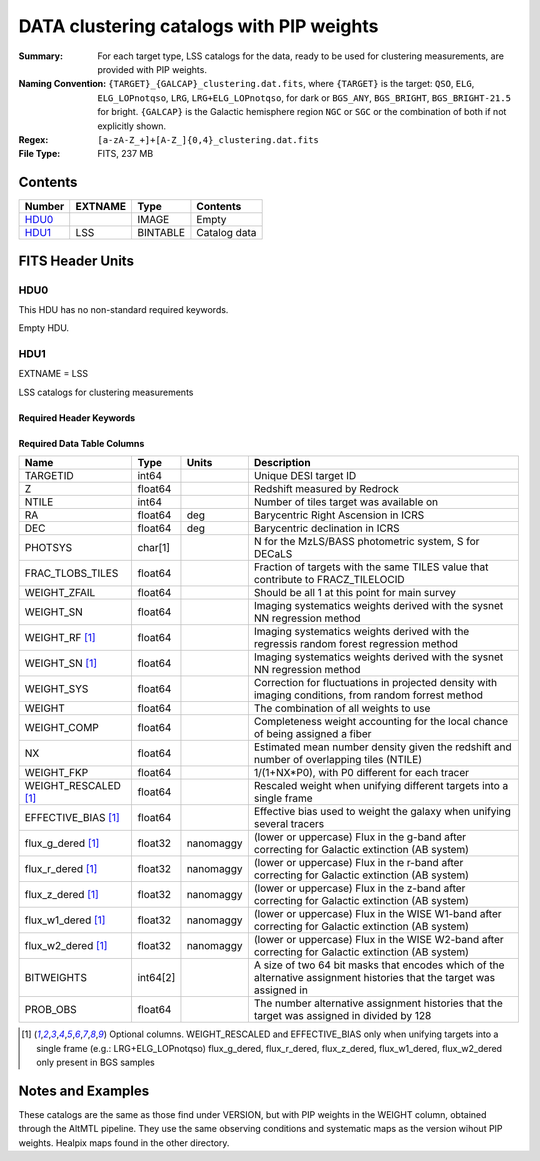 =========================================
DATA clustering catalogs with PIP weights
=========================================

:Summary: For each target type, LSS catalogs for the data, ready to be used for clustering measurements, are provided with PIP weights.
:Naming Convention: ``{TARGET}_{GALCAP}_clustering.dat.fits``, where ``{TARGET}`` is the target: ``QSO``, ``ELG``, ``ELG_LOPnotqso``, ``LRG``, ``LRG+ELG_LOPnotqso``,
                    for dark or ``BGS_ANY``, ``BGS_BRIGHT``, ``BGS_BRIGHT-21.5`` for bright. ``{GALCAP}`` is the Galactic hemisphere region ``NGC`` or ``SGC`` or the combination of both if not explicitly shown.
:Regex: ``[a-zA-Z_+]+[A-Z_]{0,4}_clustering.dat.fits`` 
:File Type: FITS, 237 MB 

Contents
========

====== ======= ======== ===================
Number EXTNAME Type     Contents
====== ======= ======== ===================
HDU0_          IMAGE    Empty
HDU1_  LSS     BINTABLE Catalog data
====== ======= ======== ===================


FITS Header Units
=================

HDU0
----

This HDU has no non-standard required keywords.

Empty HDU.

HDU1
----

EXTNAME = LSS

LSS catalogs for clustering measurements

Required Header Keywords
~~~~~~~~~~~~~~~~~~~~~~~~

.. collapse:: Required Header Keywords Table

    .. rst-class:: keywords

    ====== ============= ==== =======================
    KEY    Example Value Type Comment
    ====== ============= ==== =======================
    NAXIS1 137           int  width of table in bytes
    NAXIS2 1821322       int  number of rows in table
    DESIDR dr1           str  DESI Data Release
    ====== ============= ==== =======================

Required Data Table Columns
~~~~~~~~~~~~~~~~~~~~~~~~~~~

.. rst-class:: columns

==================== ======== ========= =====================================================================================================================
Name                 Type     Units     Description
==================== ======== ========= =====================================================================================================================
TARGETID             int64              Unique DESI target ID
Z                    float64            Redshift measured by Redrock
NTILE                int64              Number of tiles target was available on
RA                   float64  deg       Barycentric Right Ascension in ICRS
DEC                  float64  deg       Barycentric declination in ICRS
PHOTSYS              char[1]            N for the MzLS/BASS photometric system, S for DECaLS
FRAC_TLOBS_TILES     float64            Fraction of targets with the same TILES value that contribute to FRACZ_TILELOCID
WEIGHT_ZFAIL         float64            Should be all 1 at this point for main survey
WEIGHT_SN            float64            Imaging systematics weights derived with the sysnet NN regression method
WEIGHT_RF [1]_       float64            Imaging systematics weights derived with the regressis random forest regression method
WEIGHT_SN [1]_       float64            Imaging systematics weights derived with the sysnet NN regression method
WEIGHT_SYS           float64            Correction for fluctuations in projected density with imaging conditions, from random forrest method
WEIGHT               float64            The combination of all weights to use
WEIGHT_COMP          float64            Completeness weight accounting for the local chance of being assigned a fiber
NX                   float64            Estimated mean number density given the redshift and number of overlapping tiles (NTILE)
WEIGHT_FKP           float64            1/(1+NX*P0), with P0 different for each tracer
WEIGHT_RESCALED [1]_ float64            Rescaled weight when unifying different targets into a single frame              
EFFECTIVE_BIAS [1]_  float64            Effective bias used to weight the galaxy when unifying several tracers
flux_g_dered [1]_    float32  nanomaggy (lower or uppercase) Flux in the g-band after correcting for Galactic extinction (AB system) 
flux_r_dered [1]_    float32  nanomaggy (lower or uppercase) Flux in the r-band after correcting for Galactic extinction (AB system)
flux_z_dered [1]_    float32  nanomaggy (lower or uppercase) Flux in the z-band after correcting for Galactic extinction (AB system)
flux_w1_dered [1]_   float32  nanomaggy (lower or uppercase) Flux in the WISE W1-band after correcting for Galactic extinction (AB system)
flux_w2_dered [1]_   float32  nanomaggy (lower or uppercase) Flux in the WISE W2-band after correcting for Galactic extinction (AB system)
BITWEIGHTS           int64[2]           A size of two 64 bit masks that encodes which of the alternative assignment histories that the target was assigned in
PROB_OBS             float64            The number alternative assignment histories that the target was assigned in divided by 128
==================== ======== ========= =====================================================================================================================

.. [1] Optional columns. WEIGHT_RESCALED and EFFECTIVE_BIAS only when unifying targets into a single frame (e.g.: LRG+ELG_LOPnotqso)
                         flux_g_dered, flux_r_dered, flux_z_dered, flux_w1_dered, flux_w2_dered only present in BGS samples

Notes and Examples
==================

These catalogs are the same as those find under VERSION, but with PIP weights in the WEIGHT column, obtained through the AltMTL pipeline.
They use the same observing conditions and systematic maps as the version wihout PIP weights. Healpix maps found in the other directory.
